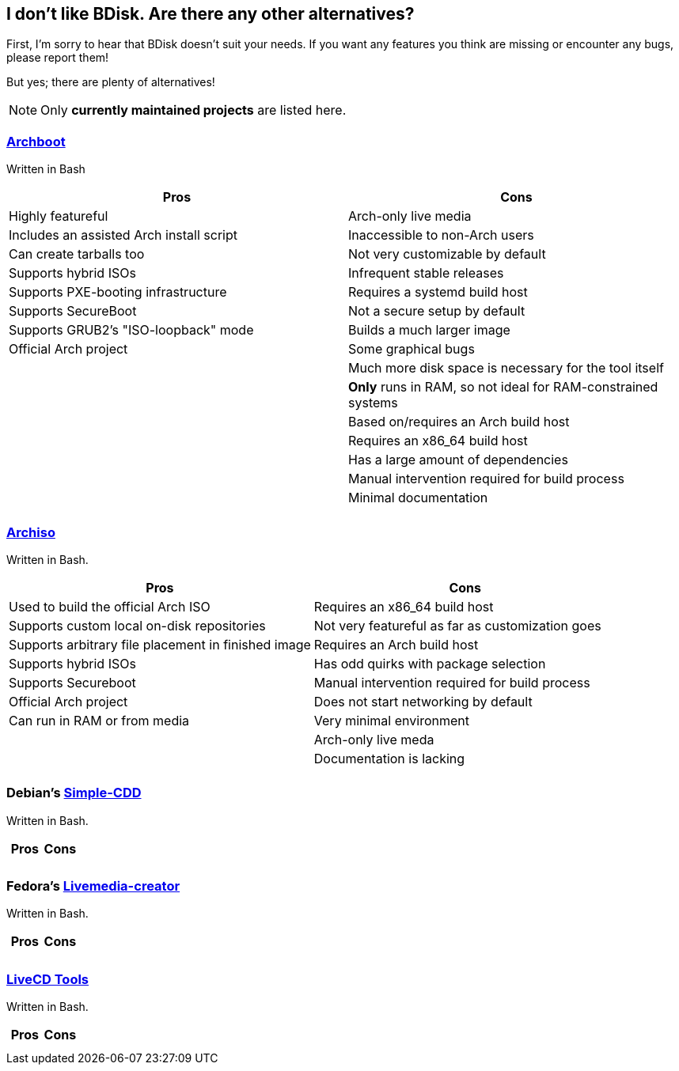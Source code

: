 == I don't like BDisk. Are there any other alternatives?
First, I'm sorry to hear that BDisk doesn't suit your needs. If you want any features you think are missing or encounter any bugs, please report them!

But yes; there are plenty of alternatives!

NOTE: Only *currently maintained projects* are listed here.

=== https://wiki.archlinux.org/index.php/archboot[Archboot]
Written in Bash
[frame="topbot",options="header,footer"]
|======================
|Pros|Cons
|Highly featureful|Arch-only live media
|Includes an assisted Arch install script|Inaccessible to non-Arch users
|Can create tarballs too|Not very customizable by default
|Supports hybrid ISOs|Infrequent stable releases
|Supports PXE-booting infrastructure|Requires a systemd build host
|Supports SecureBoot|Not a secure setup by default
|Supports GRUB2's "ISO-loopback" mode|Builds a much larger image
|Official Arch project|Some graphical bugs
||Much more disk space is necessary for the tool itself
||*Only* runs in RAM, so not ideal for RAM-constrained systems
||Based on/requires an Arch build host
||Requires an x86_64 build host
||Has a large amount of dependencies
||Manual intervention required for build process
||Minimal documentation
||
|======================

=== https://wiki.archlinux.org/index.php/archiso[Archiso]
Written in Bash.
[frame="topbot",options="header,footer"]
|======================
|Pros|Cons
|Used to build the official Arch ISO|Requires an x86_64 build host
|Supports custom local on-disk repositories|Not very featureful as far as customization goes
|Supports arbitrary file placement in finished image|Requires an Arch build host
|Supports hybrid ISOs|Has odd quirks with package selection
|Supports Secureboot|Manual intervention required for build process
|Official Arch project|Does not start networking by default
|Can run in RAM or from media|Very minimal environment
||Arch-only live meda
||Documentation is lacking
||
|======================

=== Debian's https://wiki.debian.org/Simple-CDD[Simple-CDD]
Written in Bash.
[frame="topbot",options="header,footer"]
|======================
|Pros|Cons
||
||
|======================

=== Fedora's https://fedoraproject.org/wiki/Livemedia-creator-_How_to_create_and_use_a_Live_CD[Livemedia-creator]
Written in Bash.
[frame="topbot",options="header,footer"]
|======================
|Pros|Cons
||
||
|======================

=== https://github.com/rhinstaller/livecd-tools[LiveCD Tools]
Written in Bash.
[frame="topbot",options="header,footer"]
|======================
|Pros|Cons
||
||
|======================

